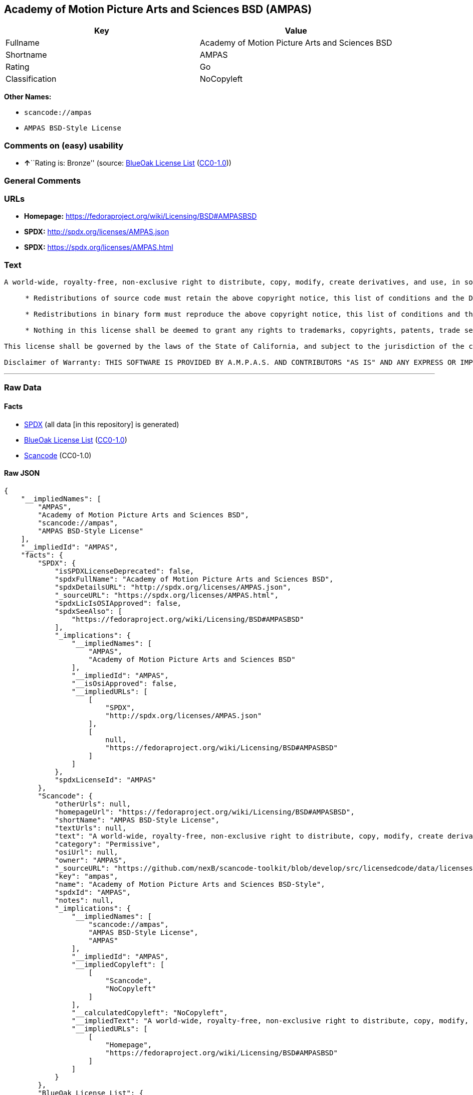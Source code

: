 == Academy of Motion Picture Arts and Sciences BSD (AMPAS)

[cols=",",options="header",]
|===
|Key |Value
|Fullname |Academy of Motion Picture Arts and Sciences BSD
|Shortname |AMPAS
|Rating |Go
|Classification |NoCopyleft
|===

*Other Names:*

* `+scancode://ampas+`
* `+AMPAS BSD-Style License+`

=== Comments on (easy) usability

* **↑**``Rating is: Bronze'' (source:
https://blueoakcouncil.org/list[BlueOak License List]
(https://raw.githubusercontent.com/blueoakcouncil/blue-oak-list-npm-package/master/LICENSE[CC0-1.0]))

=== General Comments

=== URLs

* *Homepage:* https://fedoraproject.org/wiki/Licensing/BSD#AMPASBSD
* *SPDX:* http://spdx.org/licenses/AMPAS.json
* *SPDX:* https://spdx.org/licenses/AMPAS.html

=== Text

....
A world-wide, royalty-free, non-exclusive right to distribute, copy, modify, create derivatives, and use, in source and binary forms, is hereby granted, subject to acceptance of this license. Performance of any of the aforementioned acts indicates acceptance to be bound by the following terms and conditions:

     * Redistributions of source code must retain the above copyright notice, this list of conditions and the Disclaimer of Warranty.

     * Redistributions in binary form must reproduce the above copyright notice, this list of conditions and the Disclaimer of Warranty in the documentation and/or other materials provided with the distribution.

     * Nothing in this license shall be deemed to grant any rights to trademarks, copyrights, patents, trade secrets or any other intellectual property of A.M.P.A.S. or any contributors, except as expressly stated herein, and neither the name of A.M.P.A.S. nor of any other contributors to this software, may be used to endorse or promote products derived from this software without specific prior written permission of A.M.P.A.S. or contributor, as appropriate.

This license shall be governed by the laws of the State of California, and subject to the jurisdiction of the courts therein.

Disclaimer of Warranty: THIS SOFTWARE IS PROVIDED BY A.M.P.A.S. AND CONTRIBUTORS "AS IS" AND ANY EXPRESS OR IMPLIED WARRANTIES, INCLUDING, BUT NOT LIMITED TO, THE IMPLIED WARRANTIES OF MERCHANTABILITY, FITNESS FOR A PARTICULAR PURPOSE, AND NON-INFRINGEMENT ARE DISCLAIMED. IN NO EVENT SHALL A.M.P.A.S., ANY CONTRIBUTORS OR DISTRIBUTORS BE LIABLE FOR ANY DIRECT, INDIRECT, INCIDENTAL, SPECIAL, EXEMPLARY, OR CONSEQUENTIAL DAMAGES (INCLUDING, BUT NOT LIMITED TO, PROCUREMENT OF SUBSTITUTE GOODS OR SERVICES; LOSS OF USE, DATA, OR PROFITS; OR BUSINESS INTERRUPTION) HOWEVER CAUSED AND ON ANY THEORY OF LIABILITY, WHETHER IN CONTRACT, STRICT LIABILITY, OR TORT (INCLUDING NEGLIGENCE OR OTHERWISE) ARISING IN ANY WAY OUT OF THE USE OF THIS SOFTWARE, EVEN IF ADVISED OF THE POSSIBILITY OF SUCH DAMAGE.
....

'''''

=== Raw Data

==== Facts

* https://spdx.org/licenses/AMPAS.html[SPDX] (all data [in this
repository] is generated)
* https://blueoakcouncil.org/list[BlueOak License List]
(https://raw.githubusercontent.com/blueoakcouncil/blue-oak-list-npm-package/master/LICENSE[CC0-1.0])
* https://github.com/nexB/scancode-toolkit/blob/develop/src/licensedcode/data/licenses/ampas.yml[Scancode]
(CC0-1.0)

==== Raw JSON

....
{
    "__impliedNames": [
        "AMPAS",
        "Academy of Motion Picture Arts and Sciences BSD",
        "scancode://ampas",
        "AMPAS BSD-Style License"
    ],
    "__impliedId": "AMPAS",
    "facts": {
        "SPDX": {
            "isSPDXLicenseDeprecated": false,
            "spdxFullName": "Academy of Motion Picture Arts and Sciences BSD",
            "spdxDetailsURL": "http://spdx.org/licenses/AMPAS.json",
            "_sourceURL": "https://spdx.org/licenses/AMPAS.html",
            "spdxLicIsOSIApproved": false,
            "spdxSeeAlso": [
                "https://fedoraproject.org/wiki/Licensing/BSD#AMPASBSD"
            ],
            "_implications": {
                "__impliedNames": [
                    "AMPAS",
                    "Academy of Motion Picture Arts and Sciences BSD"
                ],
                "__impliedId": "AMPAS",
                "__isOsiApproved": false,
                "__impliedURLs": [
                    [
                        "SPDX",
                        "http://spdx.org/licenses/AMPAS.json"
                    ],
                    [
                        null,
                        "https://fedoraproject.org/wiki/Licensing/BSD#AMPASBSD"
                    ]
                ]
            },
            "spdxLicenseId": "AMPAS"
        },
        "Scancode": {
            "otherUrls": null,
            "homepageUrl": "https://fedoraproject.org/wiki/Licensing/BSD#AMPASBSD",
            "shortName": "AMPAS BSD-Style License",
            "textUrls": null,
            "text": "A world-wide, royalty-free, non-exclusive right to distribute, copy, modify, create derivatives, and use, in source and binary forms, is hereby granted, subject to acceptance of this license. Performance of any of the aforementioned acts indicates acceptance to be bound by the following terms and conditions:\n\n     * Redistributions of source code must retain the above copyright notice, this list of conditions and the Disclaimer of Warranty.\n\n     * Redistributions in binary form must reproduce the above copyright notice, this list of conditions and the Disclaimer of Warranty in the documentation and/or other materials provided with the distribution.\n\n     * Nothing in this license shall be deemed to grant any rights to trademarks, copyrights, patents, trade secrets or any other intellectual property of A.M.P.A.S. or any contributors, except as expressly stated herein, and neither the name of A.M.P.A.S. nor of any other contributors to this software, may be used to endorse or promote products derived from this software without specific prior written permission of A.M.P.A.S. or contributor, as appropriate.\n\nThis license shall be governed by the laws of the State of California, and subject to the jurisdiction of the courts therein.\n\nDisclaimer of Warranty: THIS SOFTWARE IS PROVIDED BY A.M.P.A.S. AND CONTRIBUTORS \"AS IS\" AND ANY EXPRESS OR IMPLIED WARRANTIES, INCLUDING, BUT NOT LIMITED TO, THE IMPLIED WARRANTIES OF MERCHANTABILITY, FITNESS FOR A PARTICULAR PURPOSE, AND NON-INFRINGEMENT ARE DISCLAIMED. IN NO EVENT SHALL A.M.P.A.S., ANY CONTRIBUTORS OR DISTRIBUTORS BE LIABLE FOR ANY DIRECT, INDIRECT, INCIDENTAL, SPECIAL, EXEMPLARY, OR CONSEQUENTIAL DAMAGES (INCLUDING, BUT NOT LIMITED TO, PROCUREMENT OF SUBSTITUTE GOODS OR SERVICES; LOSS OF USE, DATA, OR PROFITS; OR BUSINESS INTERRUPTION) HOWEVER CAUSED AND ON ANY THEORY OF LIABILITY, WHETHER IN CONTRACT, STRICT LIABILITY, OR TORT (INCLUDING NEGLIGENCE OR OTHERWISE) ARISING IN ANY WAY OUT OF THE USE OF THIS SOFTWARE, EVEN IF ADVISED OF THE POSSIBILITY OF SUCH DAMAGE.",
            "category": "Permissive",
            "osiUrl": null,
            "owner": "AMPAS",
            "_sourceURL": "https://github.com/nexB/scancode-toolkit/blob/develop/src/licensedcode/data/licenses/ampas.yml",
            "key": "ampas",
            "name": "Academy of Motion Picture Arts and Sciences BSD-Style",
            "spdxId": "AMPAS",
            "notes": null,
            "_implications": {
                "__impliedNames": [
                    "scancode://ampas",
                    "AMPAS BSD-Style License",
                    "AMPAS"
                ],
                "__impliedId": "AMPAS",
                "__impliedCopyleft": [
                    [
                        "Scancode",
                        "NoCopyleft"
                    ]
                ],
                "__calculatedCopyleft": "NoCopyleft",
                "__impliedText": "A world-wide, royalty-free, non-exclusive right to distribute, copy, modify, create derivatives, and use, in source and binary forms, is hereby granted, subject to acceptance of this license. Performance of any of the aforementioned acts indicates acceptance to be bound by the following terms and conditions:\n\n     * Redistributions of source code must retain the above copyright notice, this list of conditions and the Disclaimer of Warranty.\n\n     * Redistributions in binary form must reproduce the above copyright notice, this list of conditions and the Disclaimer of Warranty in the documentation and/or other materials provided with the distribution.\n\n     * Nothing in this license shall be deemed to grant any rights to trademarks, copyrights, patents, trade secrets or any other intellectual property of A.M.P.A.S. or any contributors, except as expressly stated herein, and neither the name of A.M.P.A.S. nor of any other contributors to this software, may be used to endorse or promote products derived from this software without specific prior written permission of A.M.P.A.S. or contributor, as appropriate.\n\nThis license shall be governed by the laws of the State of California, and subject to the jurisdiction of the courts therein.\n\nDisclaimer of Warranty: THIS SOFTWARE IS PROVIDED BY A.M.P.A.S. AND CONTRIBUTORS \"AS IS\" AND ANY EXPRESS OR IMPLIED WARRANTIES, INCLUDING, BUT NOT LIMITED TO, THE IMPLIED WARRANTIES OF MERCHANTABILITY, FITNESS FOR A PARTICULAR PURPOSE, AND NON-INFRINGEMENT ARE DISCLAIMED. IN NO EVENT SHALL A.M.P.A.S., ANY CONTRIBUTORS OR DISTRIBUTORS BE LIABLE FOR ANY DIRECT, INDIRECT, INCIDENTAL, SPECIAL, EXEMPLARY, OR CONSEQUENTIAL DAMAGES (INCLUDING, BUT NOT LIMITED TO, PROCUREMENT OF SUBSTITUTE GOODS OR SERVICES; LOSS OF USE, DATA, OR PROFITS; OR BUSINESS INTERRUPTION) HOWEVER CAUSED AND ON ANY THEORY OF LIABILITY, WHETHER IN CONTRACT, STRICT LIABILITY, OR TORT (INCLUDING NEGLIGENCE OR OTHERWISE) ARISING IN ANY WAY OUT OF THE USE OF THIS SOFTWARE, EVEN IF ADVISED OF THE POSSIBILITY OF SUCH DAMAGE.",
                "__impliedURLs": [
                    [
                        "Homepage",
                        "https://fedoraproject.org/wiki/Licensing/BSD#AMPASBSD"
                    ]
                ]
            }
        },
        "BlueOak License List": {
            "BlueOakRating": "Bronze",
            "url": "https://spdx.org/licenses/AMPAS.html",
            "isPermissive": true,
            "_sourceURL": "https://blueoakcouncil.org/list",
            "name": "Academy of Motion Picture Arts and Sciences BSD",
            "id": "AMPAS",
            "_implications": {
                "__impliedNames": [
                    "AMPAS",
                    "Academy of Motion Picture Arts and Sciences BSD"
                ],
                "__impliedJudgement": [
                    [
                        "BlueOak License List",
                        {
                            "tag": "PositiveJudgement",
                            "contents": "Rating is: Bronze"
                        }
                    ]
                ],
                "__impliedCopyleft": [
                    [
                        "BlueOak License List",
                        "NoCopyleft"
                    ]
                ],
                "__calculatedCopyleft": "NoCopyleft",
                "__impliedURLs": [
                    [
                        "SPDX",
                        "https://spdx.org/licenses/AMPAS.html"
                    ]
                ]
            }
        }
    },
    "__impliedJudgement": [
        [
            "BlueOak License List",
            {
                "tag": "PositiveJudgement",
                "contents": "Rating is: Bronze"
            }
        ]
    ],
    "__impliedCopyleft": [
        [
            "BlueOak License List",
            "NoCopyleft"
        ],
        [
            "Scancode",
            "NoCopyleft"
        ]
    ],
    "__calculatedCopyleft": "NoCopyleft",
    "__isOsiApproved": false,
    "__impliedText": "A world-wide, royalty-free, non-exclusive right to distribute, copy, modify, create derivatives, and use, in source and binary forms, is hereby granted, subject to acceptance of this license. Performance of any of the aforementioned acts indicates acceptance to be bound by the following terms and conditions:\n\n     * Redistributions of source code must retain the above copyright notice, this list of conditions and the Disclaimer of Warranty.\n\n     * Redistributions in binary form must reproduce the above copyright notice, this list of conditions and the Disclaimer of Warranty in the documentation and/or other materials provided with the distribution.\n\n     * Nothing in this license shall be deemed to grant any rights to trademarks, copyrights, patents, trade secrets or any other intellectual property of A.M.P.A.S. or any contributors, except as expressly stated herein, and neither the name of A.M.P.A.S. nor of any other contributors to this software, may be used to endorse or promote products derived from this software without specific prior written permission of A.M.P.A.S. or contributor, as appropriate.\n\nThis license shall be governed by the laws of the State of California, and subject to the jurisdiction of the courts therein.\n\nDisclaimer of Warranty: THIS SOFTWARE IS PROVIDED BY A.M.P.A.S. AND CONTRIBUTORS \"AS IS\" AND ANY EXPRESS OR IMPLIED WARRANTIES, INCLUDING, BUT NOT LIMITED TO, THE IMPLIED WARRANTIES OF MERCHANTABILITY, FITNESS FOR A PARTICULAR PURPOSE, AND NON-INFRINGEMENT ARE DISCLAIMED. IN NO EVENT SHALL A.M.P.A.S., ANY CONTRIBUTORS OR DISTRIBUTORS BE LIABLE FOR ANY DIRECT, INDIRECT, INCIDENTAL, SPECIAL, EXEMPLARY, OR CONSEQUENTIAL DAMAGES (INCLUDING, BUT NOT LIMITED TO, PROCUREMENT OF SUBSTITUTE GOODS OR SERVICES; LOSS OF USE, DATA, OR PROFITS; OR BUSINESS INTERRUPTION) HOWEVER CAUSED AND ON ANY THEORY OF LIABILITY, WHETHER IN CONTRACT, STRICT LIABILITY, OR TORT (INCLUDING NEGLIGENCE OR OTHERWISE) ARISING IN ANY WAY OUT OF THE USE OF THIS SOFTWARE, EVEN IF ADVISED OF THE POSSIBILITY OF SUCH DAMAGE.",
    "__impliedURLs": [
        [
            "SPDX",
            "http://spdx.org/licenses/AMPAS.json"
        ],
        [
            null,
            "https://fedoraproject.org/wiki/Licensing/BSD#AMPASBSD"
        ],
        [
            "SPDX",
            "https://spdx.org/licenses/AMPAS.html"
        ],
        [
            "Homepage",
            "https://fedoraproject.org/wiki/Licensing/BSD#AMPASBSD"
        ]
    ]
}
....

==== Dot Cluster Graph

../dot/AMPAS.svg